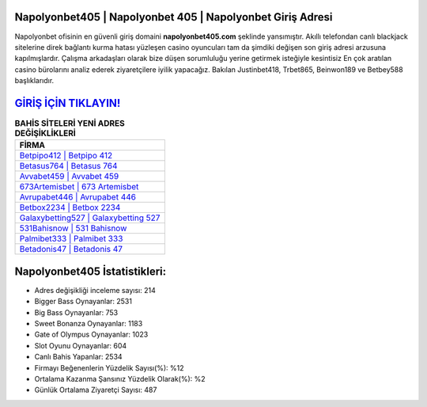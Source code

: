 ﻿Napolyonbet405 | Napolyonbet 405 | Napolyonbet Giriş Adresi
===================================

.. image:: images/napolyonbet-giris.jpg
   :width: 600
   
Napolyonbet ofisinin en güvenli giriş domaini **napolyonbet405.com** şeklinde yansımıştır. Akıllı telefondan canlı blackjack sitelerine direk bağlantı kurma hatası yüzleşen casino oyuncuları tam da şimdiki değişen son giriş adresi arzusuna kapılmışlardır. Çalışma arkadaşları olarak bize düşen sorumluluğu yerine getirmek isteğiyle kesintisiz En çok aratılan casino bürolarını analiz ederek ziyaretçilere iyilik yapacağız. Bakılan Justinbet418, Trbet865, Beinwon189 ve Betbey588 başlıklarıdır.

`GİRİŞ İÇİN TIKLAYIN! <https://cutt.ly/QwVVg2Vk>`_
==============

.. list-table:: **BAHİS SİTELERİ YENİ ADRES DEĞİŞİKLİKLERİ**
   :widths: 100
   :header-rows: 1

   * - FİRMA
   * - `Betpipo412 | Betpipo 412 <betpipo412-betpipo-412-betpipo-giris-adresi.html>`_
   * - `Betasus764 | Betasus 764 <betasus764-betasus-764-betasus-giris-adresi.html>`_
   * - `Avvabet459 | Avvabet 459 <avvabet459-avvabet-459-avvabet-giris-adresi.html>`_	 
   * - `673Artemisbet | 673 Artemisbet <673artemisbet-673-artemisbet-artemisbet-giris-adresi.html>`_	 
   * - `Avrupabet446 | Avrupabet 446 <avrupabet446-avrupabet-446-avrupabet-giris-adresi.html>`_ 
   * - `Betbox2234 | Betbox 2234 <betbox2234-betbox-2234-betbox-giris-adresi.html>`_
   * - `Galaxybetting527 | Galaxybetting 527 <galaxybetting527-galaxybetting-527-galaxybetting-giris-adresi.html>`_	 
   * - `531Bahisnow | 531 Bahisnow <531bahisnow-531-bahisnow-bahisnow-giris-adresi.html>`_
   * - `Palmibet333 | Palmibet 333 <palmibet333-palmibet-333-palmibet-giris-adresi.html>`_
   * - `Betadonis47 | Betadonis 47 <betadonis47-betadonis-47-betadonis-giris-adresi.html>`_
	 
Napolyonbet405 İstatistikleri:
===================================	 
* Adres değişikliği inceleme sayısı: 214
* Bigger Bass Oynayanlar: 2531
* Big Bass Oynayanlar: 753
* Sweet Bonanza Oynayanlar: 1183
* Gate of Olympus Oynayanlar: 1023
* Slot Oyunu Oynayanlar: 604
* Canlı Bahis Yapanlar: 2534
* Firmayı Beğenenlerin Yüzdelik Sayısı(%): %12
* Ortalama Kazanma Şansınız Yüzdelik Olarak(%): %2
* Günlük Ortalama Ziyaretçi Sayısı: 487
